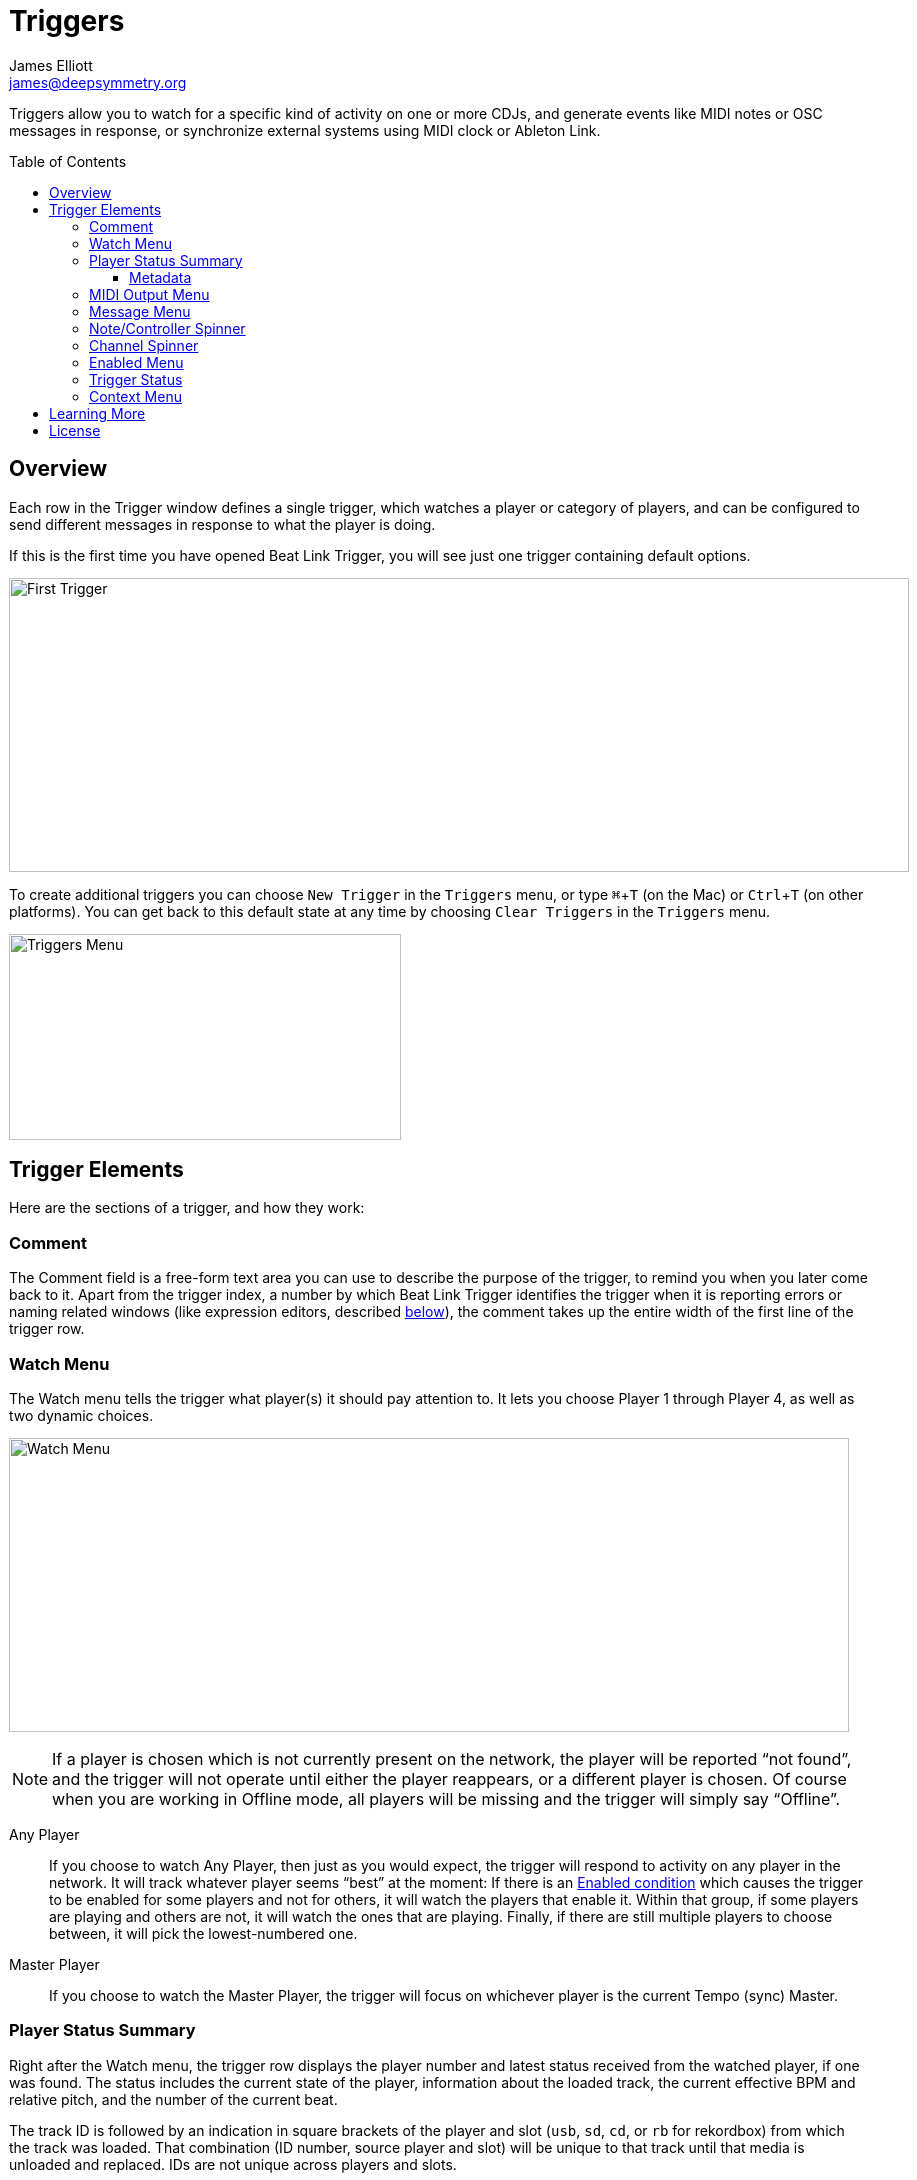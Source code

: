 = Triggers
James Elliott <james@deepsymmetry.org>
:icons: font
:toc:
:experimental:
:toc-placement: preamble
:toclevels: 3
:guide-top: v4

// Set up support for relative links on GitHub, and give it
// usable icons for admonitions, w00t! Add more conditions
// if you need to support other environments and extensions.
ifdef::env-github[]
:outfilesuffix: .adoc
:tip-caption: :bulb:
:note-caption: :information_source:
:important-caption: :heavy_exclamation_mark:
:caution-caption: :fire:
:warning-caption: :warning:
endif::env-github[]

// Render section header anchors in a GitHub-compatible way when
// building the embedded user guide.
ifndef::env-github[]
:idprefix:
:idseparator: -
endif::env-github[]

Triggers allow you to watch for a specific kind of activity on one or
more CDJs, and generate events like MIDI notes or OSC messages in
response, or synchronize external systems using MIDI clock or Ableton
Link.

== Overview

Each row in the Trigger window defines a single trigger, which watches
a player or category of players, and can be configured to send
different messages in response to what the player is doing.

If this is the first time you have opened Beat Link Trigger, you will
see just one trigger containing default options.

image:assets/FirstTrigger04.png[First Trigger,900,294]

To create additional triggers you can choose `New Trigger` in the
`Triggers` menu, or type kbd:[⌘+T] (on the Mac) or kbd:[Ctrl+T] (on
other platforms). You can get back to this default state at any time
by choosing `Clear Triggers` in the `Triggers` menu.

image:assets/TriggersMenu04.png[Triggers Menu,392,206]

== Trigger Elements

Here are the sections of a trigger, and how they work:

=== Comment

The Comment field is a free-form text area you can use to describe the
purpose of the trigger, to remind you when you later come back to it.
Apart from the trigger index, a number by which Beat Link Trigger
identifies the trigger when it is reporting errors or naming related
windows (like expression editors, described <<Expressions#expressions,below>>),
the comment takes up the entire width of the first line of the trigger
row.

[[watch-menu]]
=== Watch Menu

The Watch menu tells the trigger what player(s) it should pay
attention to. It lets you choose Player&nbsp;1 through Player&nbsp;4,
as well as two dynamic choices.

image:assets/WatchMenu04.png[Watch Menu,840,294]

NOTE: If a player is chosen which is not currently present on the
network, the player will be reported “not found”, and the trigger will
not operate until either the player reappears, or a different player
is chosen. Of course when you are working in Offline mode, all players
will be missing and the trigger will simply say “Offline”.

Any Player:: If you choose to watch Any Player, then just as you would
expect, the trigger will respond to activity on any player in the
network. It will track whatever player seems “best” at the moment: If
there is an <<enabled-menu,Enabled condition>>
which causes the trigger to be enabled
for some players and not for others, it will watch the players that
enable it. Within that group, if some players are playing and others
are not, it will watch the ones that are playing. Finally, if there
are still multiple players to choose between, it will pick the
lowest-numbered one.

Master Player:: If you choose to watch the Master Player, the trigger
will focus on whichever player is the current Tempo (sync) Master.

[[player-status-summary]]
=== Player Status Summary

Right after the Watch menu, the trigger row displays the player number
and latest status received from the watched player, if one was found.
The status includes the current state of the player, information about
the loaded track, the current effective BPM and relative pitch, and
the number of the current beat.

The track ID is followed by an indication in square brackets of the
player and slot (`usb`, `sd`, `cd`, or `rb` for rekordbox) from which the
track was loaded. That combination (ID number, source player and slot)
will be unique to that track until that media is unloaded and
replaced. IDs are not unique across players and slots.

These three pieces of information can be used to identify the track
and set up fairly sophisticated custom filter expressions, as
described <<Matching#matching-tracks,below>>. If one of your
expressions recognizes a track, it can tell Beat Link Trigger to
display its name (or any other text you like) instead of the normal
track description by storing your desired description string under the
key `:track-description` in the trigger `locals` map. Here is an
example of what that could look like, when a track named Apex has been
recognized, and the string `Apex` has been stored under
`:track-description` in the trigger's `locals`:

image:assets/ApexRecognized.png[Track Apex Recognized,804,161]

==== Metadata

Now that Beat Link Trigger can request track metadata from the CDJs,
that is often the most convenient and flexible way of matching tracks.
To enable this feature, check `Request Track Metadata?` in the
`Network` menu:

image:assets/RequestMetadata04.png[Requesting Metadata,353,172]

[NOTE]
====
If you are already online when you turn on `Request Track Metadata?`,
Beat Link Trigger will be using a player number that is not good for
requesting metadata, and will warn you about it, as shown below.

image:assets/Metadata2Players.png[Metadata Player Number with 2 players,578,347]

In this situation, the best option is to choose to `Go Offline` (the
default option), and then use the `Online?` option in the `Network`
menu to go back online. Going online with `Request Track Metadata?`
already checked like this will use a good player number for requesting
metadata, and everything will work great.

If you are on a network which already has four physical players
connected, though, you will see a slightly different version of the
warning:

image:assets/Metadata4Players.png[Metadata Player Number with 4 players,578,329]

In such cases, as the window suggests, the safest option is to turn
off one of the players and go offline and back online, to reliably get
metadata. If you can't do that, though, you can also choose `Use
Unreliable Metadata`, and it will work as long as not all players are
linked to the same media.

Finally, if you have a single player connected to the network, the
unreliable option doesn't work at all, and you will see the following
choices instead:

image:assets/Metadata1Player.png[Metadata Player Number with 1 player,562,234]

In this case, definitely choose `Go Offline`, and when you proceed to
check the `Online?` option in the `Network` menu after that, you will
be able to get metadata from the single player you have connected.
====

When metadata is available for a track, the Player Status section
grows to two lines, and displays the track title and artist on the
second line, without any effort on the part of your trigger code:

image:assets/MetadataStatus.png[Player Status with Metadata,794,166]

Your trigger can also change the content of the metadata line by
setting whatever value it wants under the key `:metadata-summary` in
the trigger's `locals`. Metadata values available to your trigger
expressions include `track-artist`, `track-comment`, `track-genre`,
`track-key`, `track-label`, `track-length` (in seconds), and
`track-title`.

[IMPORTANT]
====
There are limitations on when you can reliably obtain metadata.
To be safe, you should not have more than three actual CDJs or other
players on the DJ Link network, so that Beat Link Trigger can assign
itself a device number in the range 1 through 4.

Although you can still try to request metadata when Beat Link Trigger
has to use a device number of 5 or higher, it needs to
&ldquo;borrow&rdquo; one of the actual players&rsquo; device numbers
in order to make the metadata requests. It can't do that at all if
every player has loaded tracks from the SD or USB slot on a single
player. And even when the players have loaded tracks from different
sources, there is a possibility that by borrowing their device
numbers, Beat Link Trigger will confuse them and interfere with the
DJ's ability to use the Link Info feature.

It seems to be safe and reliable to request metadata as long as there
are no more than three other players on the network, so Beat Link
Trigger can reserve a device number from 1 to 4, or as long as the four
players are only loading tracks from rekordbox instead of each other,
because rekordbox will happily reply to metadata requests from device
numbers larger than 5.

In order to be able to work with metadata in a busy performance
environment where DJs are using four physical players and potentially
loading tracks from a single player, you can create and attach a
<<Players#caching-metadata,Metadata Cache>> as described below.

====

=== MIDI Output Menu

The MIDI Output Menu lets you choose the MIDI device to which the
trigger will send messages. It will show all MIDI outputs currently
available on your system.

image:assets/MidiMenu.png[MIDI Output Menu,810,281]

NOTE: If a MIDI Output is chosen which is no longer available on the
system (as shown in trigger 3 above), it will remain in that row's
menu, but the Enabled section of the trigger will be replaced with the
message “Not found.” Once the output reappears, or a different output
is chosen, the trigger will become operational again.

=== Message Menu

The Message Menu determines what kind of MIDI message is sent by the
trigger.

image:assets/MessageMenu.png[Message Menu,790,270]

Note:: With this setting, the trigger sends a Note On message, with
velocity 127 and the note number shown to the right of the menu, when
the watched player starts playing (as long as the trigger is enabled),
and a Note Off message when the watched player stops or the trigger is
disabled.

CC:: With this setting, the trigger sends a Control Change message,
with value 127 and the controller number shown to the right of the
menu, when the watched player starts playing (as long as the trigger
is enabled), and sends a CC with value 0 when the player stops or the
trigger is disabled.

Clock:: With this setting, the trigger sends MIDI Beat Clock messages
whenever the trigger is enabled, to synchronize the tempo of the
target device with the tempo reported by the watched player. If the
check box to the right of the menu is checked, it will either send a
Start or Continue message (as chosen in the following menu) when the
watched player starts playing, and if the Stop box is checked, it will
send a Stop message when the watched player stops.

Link:: When this option is chosen, the trigger does not send MIDI
messages at all. Instead, when activated, it tries to synchronize an
Ableton Link session to the tempo and beat grid being established by
the player that it is watching. For this to work, you need to have
Carabiner installed, running, and connected, as described in
<<Link#working-with-ableton-link,Working with Ableton Link>>. You can
also use expressions, as described <<Expressions#expressions,below>>,
to send additional messages over MIDI or other communication
protocols.

Custom:: When this option is chosen, the trigger will not send any
messages on its own, and it is up to you to send them in code you
write in the trigger expressions, as described
<<Expressions#expressions,below>>.
This gives you the most flexibility because in addition to MIDI
messages, you can send arbitrary UDP packets, HTTP requests, or
whatever you might need.

=== Note/Controller Spinner

Found immediately to the right of the Message Menu (unless Clock or
Link is chosen as the Message type), this field lets you set the MIDI
note number used for Note messages, or the controller number used for
Control Change messages. The value is also available to your trigger
expressions if they want to use it.

=== Channel Spinner

For triggers sending MIDI (other than Beat Clock), this lets you
specify the MIDI channel on which messages are sent.

=== Enabled Menu

The Enabled menu controls when the trigger will respond to the watched
player starting or stopping playback.

image:assets/EnabledMenu.png[Enabled Menu,814,287]

Always:: With this setting, the trigger is enabled until you disable
it.

Never:: With this setting, the trigger is disabled until you re-enable
it.

On-Air:: With this setting, the trigger is enabled whenever the
watched player reports that it is On the Air. (For that to work, the
player must be connected to a Nexus mixer, and must have the feature
turned on.)

Custom:: With this setting, the trigger is controlled by an Enabled
Filter, Clojure code that you write yourself. Whenever a status update
is received from any watched player, your expressions are evaluated.
If the last expression in your filter returns a `true` value, the
trigger will be enabled. This lets you apply sophisticated logic, like
enabling the trigger when a particular track is loaded into the
player, and it has reached a particular beat during playback.
Expressions are further explained <<Expressions#expressions,below>>.
If you choose `Custom` and have not yet written an Enabled Filter
expression, the expression editor will be opened to let you do that.

=== Trigger Status

To the right of the Enabled menu there is a Trigger Status indicator
which shows whether the trigger is currently enabled (a green circle)
or disabled (a red circle with a slash). If the player is currently
playing, there is a filled circle inside the enabled circle:

[width="50%",cols=".^,^.^",options="header"]
|===
|State
|Indicator

|Disabled, Not Playing
|image:assets/Disabled.png[Disabled,52,52]

|Enabled, Not Playing
|image:assets/Enabled.png[Enabled,52,52]

|Disabled, Playing
|image:assets/DisabledPlaying.png[alt=Disabled, Playing,width=52,height=52]

|Enabled, Playing
|image:assets/EnabledPlaying.png[alt=Enabled, Playing,width=52,height=52]

|===

[[context-menu]]
=== Context Menu

Each trigger row has a context menu attached to it, which can be
accessed by right-clicking (or control-clicking) anywhere on the row's
background, but you can also open the context menu with a regular
mouse click on the button with a gear icon in it. Most of the menu is
devoted to editing various expressions to customize the trigger, as
described <<Expressions#expressions,below>>. The gear icon next to an
expression will be filled in if that expression has a value, and the
gear in the button will be filled in if any expression associated with
the trigger has a value.

image:assets/ContextMenu.png[Context Menu,314,297]

Below the expression-related options, you can export the current
trigger configuration to a text file which can be imported into a
different trigger or shared with colleagues, and you can delete the
trigger, unless it is the only remaining trigger in the window.

== Learning More

****

* Continue to <<Expressions#expressions,Expressions>>
* Return to <<{guide-top}#beat-link-trigger-user-guide,Top>>

****

// Once Git finally supports it, change this to: include::Footer.adoc[]
== License

+++<a href="http://deepsymmetry.org"><img src="assets/DS-logo-bw-200-padded-left.png" align="right" alt="Deep Symmetry logo" width="216" height="123"></a>+++
Copyright © 2016&ndash;2018 http://deepsymmetry.org[Deep Symmetry, LLC]

Distributed under the
http://opensource.org/licenses/eclipse-1.0.php[Eclipse Public License
1.0], the same as Clojure. By using this software in any fashion, you
are agreeing to be bound by the terms of this license. You must not
remove this notice, or any other, from this software. A copy of the
license can be found in
https://github.com/brunchboy/beat-link-trigger/blob/master/LICENSE[LICENSE]
within this project.
